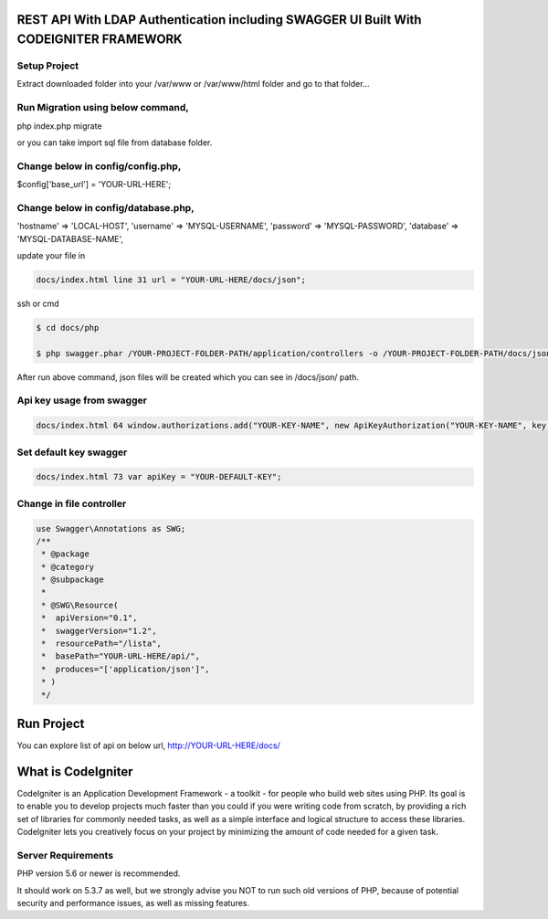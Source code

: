 ###################
REST API With LDAP Authentication including SWAGGER UI Built With CODEIGNITER FRAMEWORK
###################

*******************
Setup Project 
*******************

Extract downloaded folder into your /var/www or /var/www/html folder and go to that folder...

*******************
Run Migration using below command,
*******************

php index.php migrate

or you can take import sql file from database folder.

*******************
Change below in config/config.php,
*******************

$config['base_url'] = 'YOUR-URL-HERE';

*******************
Change below in config/database.php,
*******************

'hostname' => 'LOCAL-HOST',
'username' => 'MYSQL-USERNAME',
'password' => 'MYSQL-PASSWORD',
'database' => 'MYSQL-DATABASE-NAME',

update your file in 

.. code-block:: http

    docs/index.html line 31 url = "YOUR-URL-HERE/docs/json";
    
ssh or cmd
    
.. code-block:: bash

   $ cd docs/php

   $ php swagger.phar /YOUR-PROJECT-FOLDER-PATH/application/controllers -o /YOUR-PROJECT-FOLDER-PATH/docs/json

After run above command, json files will be created which you can see in /docs/json/ path.

*******************
Api key usage from swagger
*******************

.. code-block:: http

    docs/index.html 64 window.authorizations.add("YOUR-KEY-NAME", new ApiKeyAuthorization("YOUR-KEY-NAME", key, "header"));
    
*******************
Set default key swagger
*******************

.. code-block:: http

    docs/index.html 73 var apiKey = "YOUR-DEFAULT-KEY";

*******************
Change in file controller
*******************
.. code-block:: bash

    use Swagger\Annotations as SWG;
    /**
     * @package
     * @category
     * @subpackage
     *
     * @SWG\Resource(
     *  apiVersion="0.1",
     *  swaggerVersion="1.2",
     *  resourcePath="/lista",
     *  basePath="YOUR-URL-HERE/api/",
     *  produces="['application/json']",
     * )
     */


###################
Run Project
###################

You can explore list of api on below url,
http://YOUR-URL-HERE/docs/


###################
What is CodeIgniter
###################

CodeIgniter is an Application Development Framework - a toolkit - for people
who build web sites using PHP. Its goal is to enable you to develop projects
much faster than you could if you were writing code from scratch, by providing
a rich set of libraries for commonly needed tasks, as well as a simple
interface and logical structure to access these libraries. CodeIgniter lets
you creatively focus on your project by minimizing the amount of code needed
for a given task.

*******************
Server Requirements
*******************

PHP version 5.6 or newer is recommended.

It should work on 5.3.7 as well, but we strongly advise you NOT to run
such old versions of PHP, because of potential security and performance
issues, as well as missing features.
